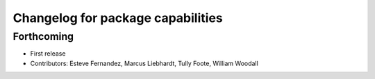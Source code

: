 ^^^^^^^^^^^^^^^^^^^^^^^^^^^^^^^^^^
Changelog for package capabilities
^^^^^^^^^^^^^^^^^^^^^^^^^^^^^^^^^^

Forthcoming
-----------
* First release
* Contributors: Esteve Fernandez, Marcus Liebhardt, Tully Foote, William Woodall
